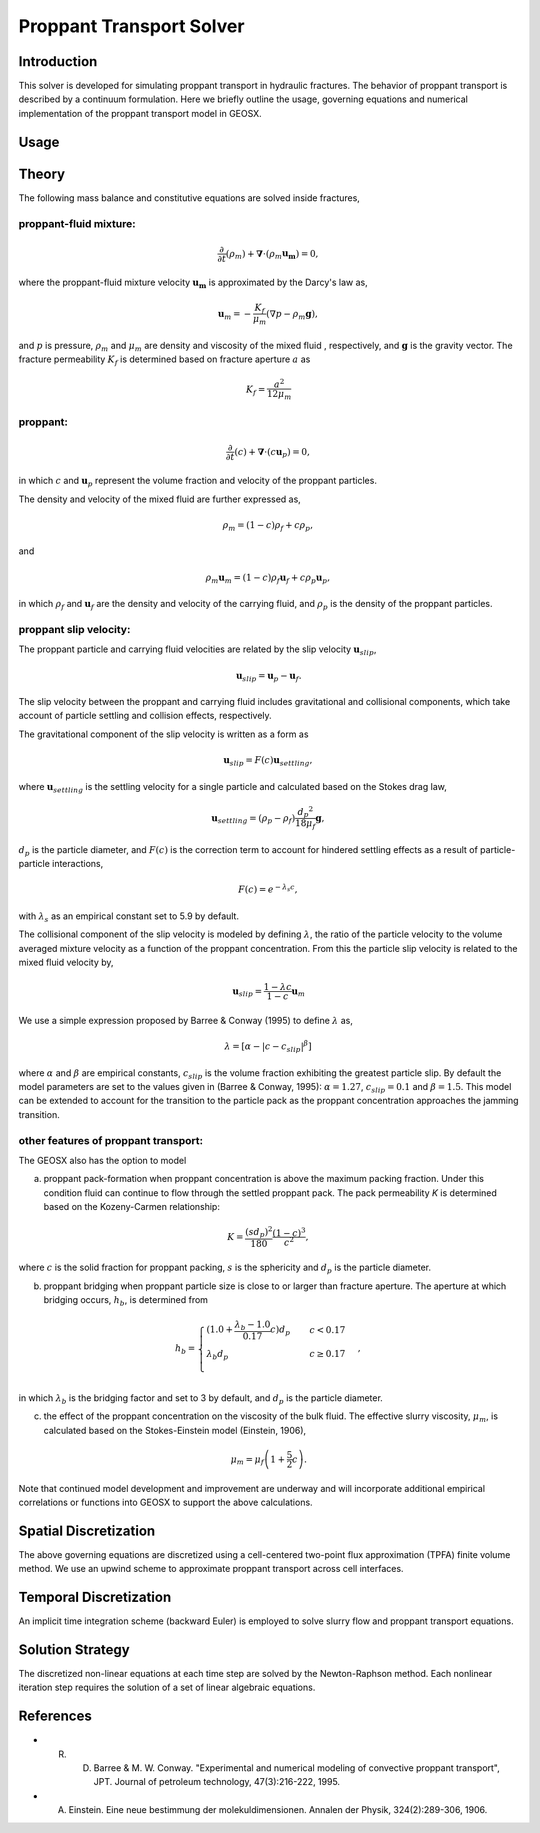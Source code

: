 .. _ProppantTransport:

#####################################
Proppant Transport Solver
#####################################

Introduction
=========================

This solver is developed for simulating proppant transport in hydraulic fractures. The behavior of proppant transport is described by a continuum formulation. Here we briefly outline the usage, governing equations and numerical implementation of the proppant transport model in GEOSX.

Usage
=========================




Theory
=========================

The following mass balance and constitutive equations are solved inside fractures,

proppant-fluid mixture:
~~~~~~~~~~~~~~~~~~~~~~~~~~~

.. math::
   \frac{\partial}{\partial t}(\rho_m) + \boldsymbol{\nabla} \cdot (\rho_m \boldsymbol{u_m}) = 0,

where the proppant-fluid mixture velocity :math:`\boldsymbol{u_m}` is approximated by the Darcy's law as, 

.. math::
   \boldsymbol{u}_m = -\frac{K_f}{\mu_m}(\nabla p - \rho_m \boldsymbol{g}),

and :math:`p` is pressure, :math:`\rho_m` and :math:`\mu_m` are density and viscosity of the mixed fluid , respectively,  and :math:`\boldsymbol{g}` is the gravity vector. The fracture permeability :math:`K_f` is determined based on fracture aperture :math:`a` as

.. math::
   K_f =  \frac{a^2}{12 \mu_m}

   
proppant:
~~~~~~~~~~~~~~~~~~~~~~~~~~~

.. math::
   \frac{\partial}{\partial t}(c) + \boldsymbol{\nabla} \cdot (c \boldsymbol{u}_p) = 0,

in which :math:`c` and :math:`\boldsymbol{u}_p` represent the volume fraction and velocity of the proppant particles. 

The density and velocity of the mixed fluid are further expressed as,

.. math::
   \rho_m = (1 - c) \rho_f + c \rho_p,

and

.. math::
   \rho_m \boldsymbol{u}_m = (1 - c) \rho_f \boldsymbol{u}_f + c \rho_p \boldsymbol{u}_p,

in which :math:`\rho_f` and :math:`\boldsymbol{u}_f` are the density and velocity of the carrying fluid, and :math:`\rho_p` is the density of the proppant particles.   


proppant slip velocity:
~~~~~~~~~~~~~~~~~~~~~~~~~~~

The proppant particle and carrying fluid velocities are related by the slip velocity :math:`\boldsymbol{u}_{slip}`,

 .. math::
    \boldsymbol{u}_{slip} = \boldsymbol{u}_p - \boldsymbol{u}_f.

The slip velocity between the proppant and carrying fluid includes gravitational and collisional components, which take account of particle settling and collision effects, respectively.

The gravitational component of the slip velocity is written as a form as

.. math::
    \boldsymbol{u}_{slip} = F(c) \boldsymbol{u}_{settling},


where :math:`\boldsymbol{u}_{settling}` is the settling velocity for a single particle and calculated based on the Stokes drag law,

.. math::
    \boldsymbol{u}_{settling} = ( \rho_p - \rho_f)  \frac{d{_p}^{2}}{18 \mu_f}\boldsymbol{g},

:math:`d_p` is the particle diameter, and :math:`F(c)` is the correction term to account for hindered settling effects as a result of particle-particle interactions,
         
.. math::
    F(c) = e^{-\lambda_s c},

with :math:`\lambda_s` as an empirical constant set to 5.9 by default. 
    
The collisional component of the slip velocity is modeled by defining :math:`\lambda`, the ratio of the particle velocity to the volume averaged mixture velocity as a function of the proppant concentration. From this the particle slip velocity is related to the mixed fluid velocity by,

.. math::
    \boldsymbol{u}_{slip} =  \frac{1-\lambda c}{1 - c} \boldsymbol{u}_{m}

We use a simple expression proposed by Barree & Conway (1995) to define :math:`\lambda` as,

.. math::
    \lambda=  \left[\alpha - |c - c_{slip} |^{\beta} \right]\, 

where :math:`\alpha` and :math:`\beta` are empirical constants, :math:`c_{slip}` is the volume fraction exhibiting the greatest particle slip. By default the model parameters are set to the values given in (Barree & Conway, 1995): :math:`\alpha= 1.27`, :math:`c_{slip} =0.1` and :math:`\beta =  1.5`. This model can be extended to account for the transition to the particle pack as the proppant concentration approaches the jamming transition.

other features of proppant transport:
~~~~~~~~~~~~~~~~~~~~~~~~~~~~~~~~~~~~~~

The GEOSX also has the option to model

a. proppant pack-formation when proppant concentration is above the maximum packing fraction. Under this condition fluid can continue to flow through the settled proppant pack. The pack permeability `K` is determined based on the Kozeny-Carmen relationship:  

.. math::
   K = \frac{(sd_p)^2}{180}\frac{(1-c)^{3}}{c^{2}},

where :math:`c` is the solid fraction for proppant packing, :math:`s` is the sphericity and :math:`d_p` is the particle diameter.

b. proppant bridging when proppant particle size is close to or larger than fracture aperture. The aperture at which bridging occurs, :math:`h_{b}`, is determined from

.. math::
   h_{b} = \begin{cases} (1.0 + \frac{\lambda_{b} - 1.0}{0.17}c) d_p & \quad c < 0.17 \\ \lambda_{b} d_p & \quad c \geq 0.17 \\ \end{cases},   

in which :math:`\lambda_{b}` is the bridging factor and set to 3 by default, and :math:`d_p` is the particle diameter. 
   
c. the effect of the proppant concentration on the viscosity of the bulk fluid. The effective slurry viscosity, :math:`\mu_m`, is calculated based on the Stokes-Einstein model (Einstein, 1906),

.. math::
     \mu_{m} =  \mu_{f}\left (1 + \frac{5}{2}c \right).


Note that continued model development and improvement are underway and will incorporate additional empirical correlations or functions into GEOSX to support the above calculations.       
   
   
Spatial Discretization
=======================

The above governing equations are discretized using a cell-centered two-point flux approximation (TPFA) finite volume method. We use an upwind scheme to approximate proppant transport across cell interfaces.

Temporal Discretization
=======================

An implicit time integration scheme (backward Euler) is employed to solve slurry flow and proppant transport equations. 

Solution Strategy
=======================

The discretized non-linear equations at each time step are solved by the Newton-Raphson method. Each nonlinear iteration step requires the solution of a set of linear algebraic equations.


References
=================================

- R. D. Barree & M. W. Conway. "Experimental and numerical modeling of convective proppant transport", JPT. Journal of petroleum technology, 47(3):216-222, 1995.

- A. Einstein. Eine neue bestimmung der molekuldimensionen. Annalen der Physik, 324(2):289-306, 1906.  
